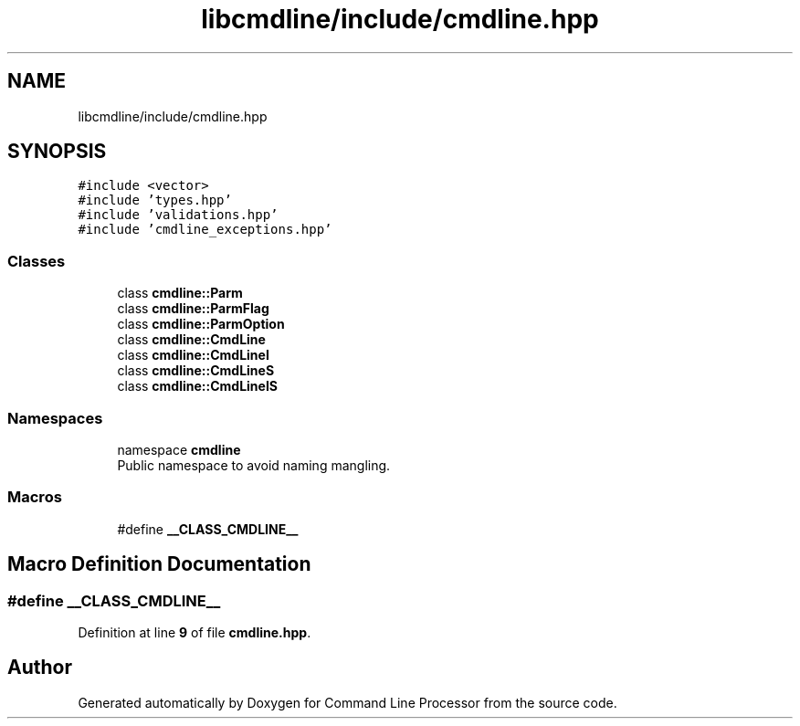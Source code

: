 .TH "libcmdline/include/cmdline.hpp" 3 "Mon Nov 8 2021" "Version 0.2.3" "Command Line Processor" \" -*- nroff -*-
.ad l
.nh
.SH NAME
libcmdline/include/cmdline.hpp
.SH SYNOPSIS
.br
.PP
\fC#include <vector>\fP
.br
\fC#include 'types\&.hpp'\fP
.br
\fC#include 'validations\&.hpp'\fP
.br
\fC#include 'cmdline_exceptions\&.hpp'\fP
.br

.SS "Classes"

.in +1c
.ti -1c
.RI "class \fBcmdline::Parm\fP"
.br
.ti -1c
.RI "class \fBcmdline::ParmFlag\fP"
.br
.ti -1c
.RI "class \fBcmdline::ParmOption\fP"
.br
.ti -1c
.RI "class \fBcmdline::CmdLine\fP"
.br
.ti -1c
.RI "class \fBcmdline::CmdLineI\fP"
.br
.ti -1c
.RI "class \fBcmdline::CmdLineS\fP"
.br
.ti -1c
.RI "class \fBcmdline::CmdLineIS\fP"
.br
.in -1c
.SS "Namespaces"

.in +1c
.ti -1c
.RI "namespace \fBcmdline\fP"
.br
.RI "Public namespace to avoid naming mangling\&. "
.in -1c
.SS "Macros"

.in +1c
.ti -1c
.RI "#define \fB__CLASS_CMDLINE__\fP"
.br
.in -1c
.SH "Macro Definition Documentation"
.PP 
.SS "#define __CLASS_CMDLINE__"

.PP
Definition at line \fB9\fP of file \fBcmdline\&.hpp\fP\&.
.SH "Author"
.PP 
Generated automatically by Doxygen for Command Line Processor from the source code\&.
